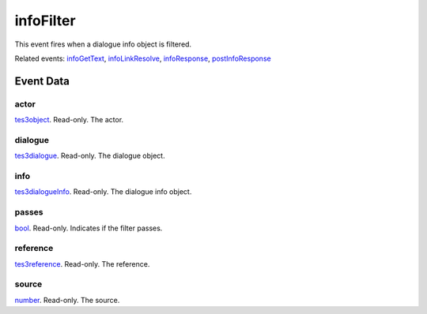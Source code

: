 infoFilter
====================================================================================================

This event fires when a dialogue info object is filtered.

Related events: `infoGetText`_, `infoLinkResolve`_, `infoResponse`_, `postInfoResponse`_

Event Data
----------------------------------------------------------------------------------------------------

actor
~~~~~~~~~~~~~~~~~~~~~~~~~~~~~~~~~~~~~~~~~~~~~~~~~~~~~~~~~~~~~~~~~~~~~~~~~~~~~~~~~~~~~~~~~~~~~~~~~~~~

`tes3object`_. Read-only. The actor.

dialogue
~~~~~~~~~~~~~~~~~~~~~~~~~~~~~~~~~~~~~~~~~~~~~~~~~~~~~~~~~~~~~~~~~~~~~~~~~~~~~~~~~~~~~~~~~~~~~~~~~~~~

`tes3dialogue`_. Read-only. The dialogue object.

info
~~~~~~~~~~~~~~~~~~~~~~~~~~~~~~~~~~~~~~~~~~~~~~~~~~~~~~~~~~~~~~~~~~~~~~~~~~~~~~~~~~~~~~~~~~~~~~~~~~~~

`tes3dialogueInfo`_. Read-only. The dialogue info object.

passes
~~~~~~~~~~~~~~~~~~~~~~~~~~~~~~~~~~~~~~~~~~~~~~~~~~~~~~~~~~~~~~~~~~~~~~~~~~~~~~~~~~~~~~~~~~~~~~~~~~~~

`bool`_. Read-only. Indicates if the filter passes.

reference
~~~~~~~~~~~~~~~~~~~~~~~~~~~~~~~~~~~~~~~~~~~~~~~~~~~~~~~~~~~~~~~~~~~~~~~~~~~~~~~~~~~~~~~~~~~~~~~~~~~~

`tes3reference`_. Read-only. The reference.

source
~~~~~~~~~~~~~~~~~~~~~~~~~~~~~~~~~~~~~~~~~~~~~~~~~~~~~~~~~~~~~~~~~~~~~~~~~~~~~~~~~~~~~~~~~~~~~~~~~~~~

`number`_. Read-only. The source.

.. _`infoGetText`: ../../lua/event/infoGetText.html
.. _`infoLinkResolve`: ../../lua/event/infoLinkResolve.html
.. _`infoResponse`: ../../lua/event/infoResponse.html
.. _`postInfoResponse`: ../../lua/event/postInfoResponse.html
.. _`bool`: ../../lua/type/boolean.html
.. _`number`: ../../lua/type/number.html
.. _`tes3dialogue`: ../../lua/type/tes3dialogue.html
.. _`tes3dialogueInfo`: ../../lua/type/tes3dialogueInfo.html
.. _`tes3object`: ../../lua/type/tes3object.html
.. _`tes3reference`: ../../lua/type/tes3reference.html
